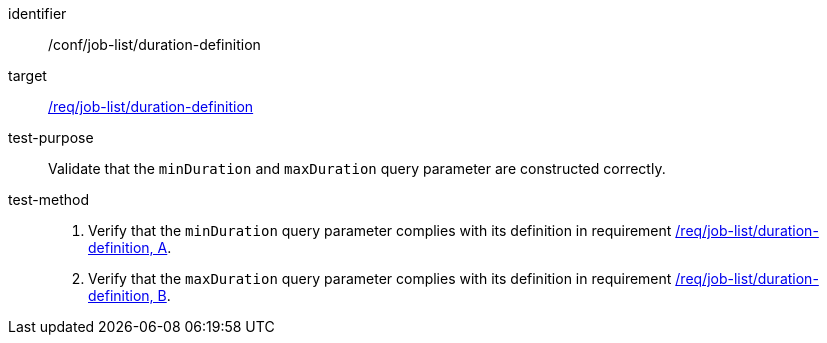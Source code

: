 [[ats_job-list_duration-definition]]

[abstract_test]
====
[%metadata]
identifier:: /conf/job-list/duration-definition
target:: <<req_job-list_duration-definition,/req/job-list/duration-definition>>
test-purpose:: Validate that the `minDuration` and `maxDuration` query parameter are constructed correctly.
test-method::
+
--
1. Verify that the `minDuration` query parameter complies with its definition in requirement <<req_job-list_duration-definition,/req/job-list/duration-definition, A>>.

2. Verify that the `maxDuration` query parameter complies with its definition in requirement <<req_job-list_duration-definition,/req/job-list/duration-definition, B>>.
--
====

